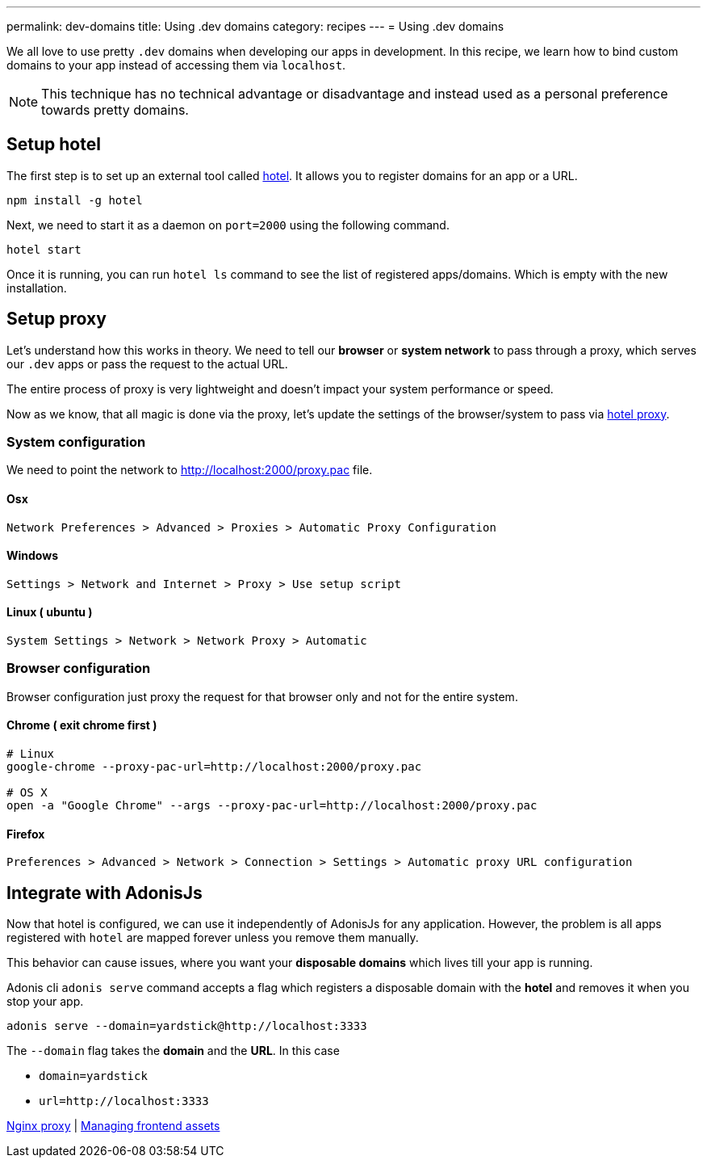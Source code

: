 ---
permalink: dev-domains
title: Using .dev domains
category: recipes
---
= Using .dev domains

toc::[]

We all love to use pretty `.dev` domains when developing our apps in development. In this recipe, we learn how to bind custom domains to your app instead of accessing them via `localhost`.

NOTE: This technique has no technical advantage or disadvantage and instead used as a personal preference towards pretty domains.


== Setup hotel
The first step is to set up an external tool called link:https://www.npmjs.com/package/hotel[hotel, window="_blank"]. It allows you to register domains for an app or a URL.

[source, bash]
----
npm install -g hotel
----

Next, we need to start it as a daemon on `port=2000` using the following command.

[source, bash]
----
hotel start
----

Once it is running, you can run `hotel ls` command to see the list of registered apps/domains. Which is empty with the new installation.

== Setup proxy
Let's understand how this works in theory. We need to tell our *browser* or *system network* to pass through a proxy, which serves our `.dev` apps or pass the request to the actual URL.

The entire process of proxy is very lightweight and doesn't impact your system performance or speed.

Now as we know, that all magic is done via the proxy, let's update the settings of the browser/system to pass via link:https://github.com/typicode/hotel/blob/master/docs/README.md#browser-configuration[hotel proxy, window="_blank"].

=== System configuration
We need to point the network to link:http://localhost:2000/proxy.pac[http://localhost:2000/proxy.pac] file.

==== Osx

[source, bash]
----
Network Preferences > Advanced > Proxies > Automatic Proxy Configuration
----


==== Windows

[source, bash]
----
Settings > Network and Internet > Proxy > Use setup script
----


==== Linux ( ubuntu )
[source, bash]
----
System Settings > Network > Network Proxy > Automatic
----

=== Browser configuration
Browser configuration just proxy the request for that browser only and not for the entire system.

==== Chrome ( exit chrome first )
[source, bash]
----
# Linux
google-chrome --proxy-pac-url=http://localhost:2000/proxy.pac

# OS X
open -a "Google Chrome" --args --proxy-pac-url=http://localhost:2000/proxy.pac
----

==== Firefox
[source, bash]
----
Preferences > Advanced > Network > Connection > Settings > Automatic proxy URL configuration
----

== Integrate with AdonisJs
Now that hotel is configured, we can use it independently of AdonisJs for any application. However, the problem is all apps registered with `hotel` are mapped forever unless you remove them manually.

This behavior can cause issues, where you want your *disposable domains* which lives till your app is running.

Adonis cli `adonis serve` command accepts a flag which registers a disposable domain with the *hotel* and removes it when you stop your app.

[source, bash]
----
adonis serve --domain=yardstick@http://localhost:3333
----

The `--domain` flag takes the *domain* and the *URL*. In this case

- `domain=yardstick`
- `url=http://localhost:3333`


====
link:nginx-proxy[Nginx proxy] | link:frontend-assets[Managing frontend assets]